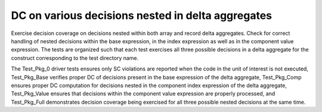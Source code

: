 DC on various decisions nested in delta aggregates
==================================================

Exercise decision coverage on decisions nested within both array and record
delta aggregates. Check for correct handling of nested decisions within the
base expression, in the index expression as well as in the component value
expression. The tests are organized such that each test exercises all three
possible decisions in a delta aggregate for the construct corresponding to the
test directory name.

The Test_Pkg_0 driver tests ensures only SC violations are reported when the
code in the unit of interest is not executed, Test_Pkg_Base verifies proper DC
of decisions present in the base expression of the delta aggregate,
Test_Pkg_Comp ensures proper DC computation for decisions nested in the
component index expression of the delta aggregate, Test_Pkg_Value ensures that
decisions within the component value expression are properly processed, and
Test_Pkg_Full demonstrates decision coverage being exercised for all three
possible nested decisions at the same time.
